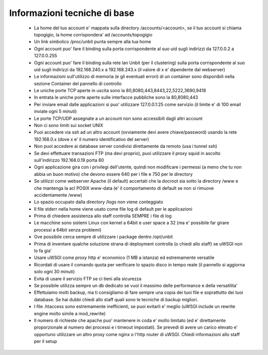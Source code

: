 Informazioni tecniche di base
=============================

 - La home del tuo account e' mappata sulla directory /accounts/<account>, se il tuo account si chiama topogigio, la home corrispondera' ad /accounts/topogigio
 - Un link simbolico /proc/unbit punta sempre alla tua home
 - Ogni account puo' fare il binding sulla porta corrispondente al suo uid sugli indirizzi da 127.0.0.2 a 127.0.0.255
 - Ogni account puo' fare il binding sulla rete lan Unbit (per il clustering) sulla porta corrispondente al suo uid sugli indirizzi da 192.168.240.x a 192.168.243.x (il valore di x e' dipendente dal webserver)
 - Le informazioni sull'utilizzo di memoria (e gli eventuali errori) di un container sono disponibili nella sezione Container del pannello di controllo
 - Le uniche porte TCP aperte in uscita sono la 80,8080,443,8443,22,5222,3690,9418
 - In entrata le uniche porte aperte sulle interfacce pubbliche sono la 80,8080,443
 - Per inviare email dalle applicazioni si puo' utilizzare 127.0.0.1:25 come servizio (il limite e' di 100 email inviate ogni 5 minuti)
 - Le porte TCP/UDP assegnate a un account non sono accessibili dagli altri account
 - Non ci sono limiti sui socket UNIX
 - Puoi accedere via ssh ad un altro account (ovviamente devi avere chiave/password) usando la rete 192.168.0.x (dove x e' il numero identificativo del server)
 - Non puoi accedere ai database server condivisi direttamente da remoto (usa i tunnel ssh)
 - Se devi effettuare transazioni FTP (ma devi proprio), puoi utilizzare il proxy squid in ascolto sull'indirizzo 192.168.0.19 porta 80
 - Ogni applicazione gira con i privilegi dell'utente, quindi non modificare i permessi (a meno che tu non abbia un buon motivo) che devono essere 640 per i file e 750 per le directory
 - Se utilizzi come webserver Apache (il default) accertati che la docroot sia sotto la directory /www e che mantenga la acl POSIX www-data (e' il comportamento di default se non si rimuove accidentamente /www)
 - Lo spazio occupato dalla directory /logs non viene conteggiato
 - Il file stderr nella home viene usato come file log di default per le applicazioni
 - Prima di chiedere assistenza allo staff controlla SEMPRE i file di log
 - Le macchine sono sistemi Linux con kernel a 64bit e user space a 32 (ma e' possibile far girare processi a 64bit senza problemi)
 - Ove possibile cerca sempre di utilizzare i package dentro /opt/unbit
 - Prima di inventare qualche soluzione strana di deployment controlla (o chiedi allo staff) se uWSGI non lo fa gia'
 - Usare uWSGI come proxy http e' economico (1 MB a istanza) ed estremamente versatile
 - Ricordati di usare il comando quota per verificare lo spazio disco in tempo reale (il pannello si aggiorna solo ogni 30 minuti)
 - Evita di usare il servizio FTP se ci tieni alla sicurezza
 - Se possibile utilizza sempre un db dedicato se vuoi il massimo delle performance e della versatilita'
 - Effettuiamo molti backup, ma ti consigliamo di fare sempre una copia dei tuoi file e soprattutto dei tuoi database. Se hai dubbi chiedi allo staff quali sono le tecniche di backup migliori.
 - I file .htaccess sono estremamente inefficienti, se puoi evitarli e' meglio (uWSGI include un rewrite engine molto simile a mod_rewrite)
 - Il numero di richieste che apache puo' mantenere in coda e' molto limitato (ed e' direttamente proporzionale al numero dei processi e i timeout impostati). Se prevedi di avere un carico elevato e' opportuno utilizzare un altro proxy come nginx o l'http router di uWSGI. Chiedi informazioni allo staff per il setup
